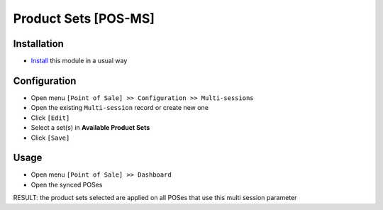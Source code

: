 =======================
 Product Sets [POS-MS]
=======================

Installation
============

* `Install <https://odoo-development.readthedocs.io/en/latest/odoo/usage/install-module.html>`__ this module in a usual way

Configuration
=============

* Open menu ``[Point of Sale] >> Configuration >> Multi-sessions``
* Open the existing ``Multi-session`` record or create new one
* Click ``[Edit]``
* Select a set(s) in **Available Product Sets**
* Click ``[Save]``

Usage
=====

* Open menu ``[Point of Sale] >> Dashboard``
* Open the synced POSes

RESULT: the product sets selected are applied on all POSes that use this multi session parameter
